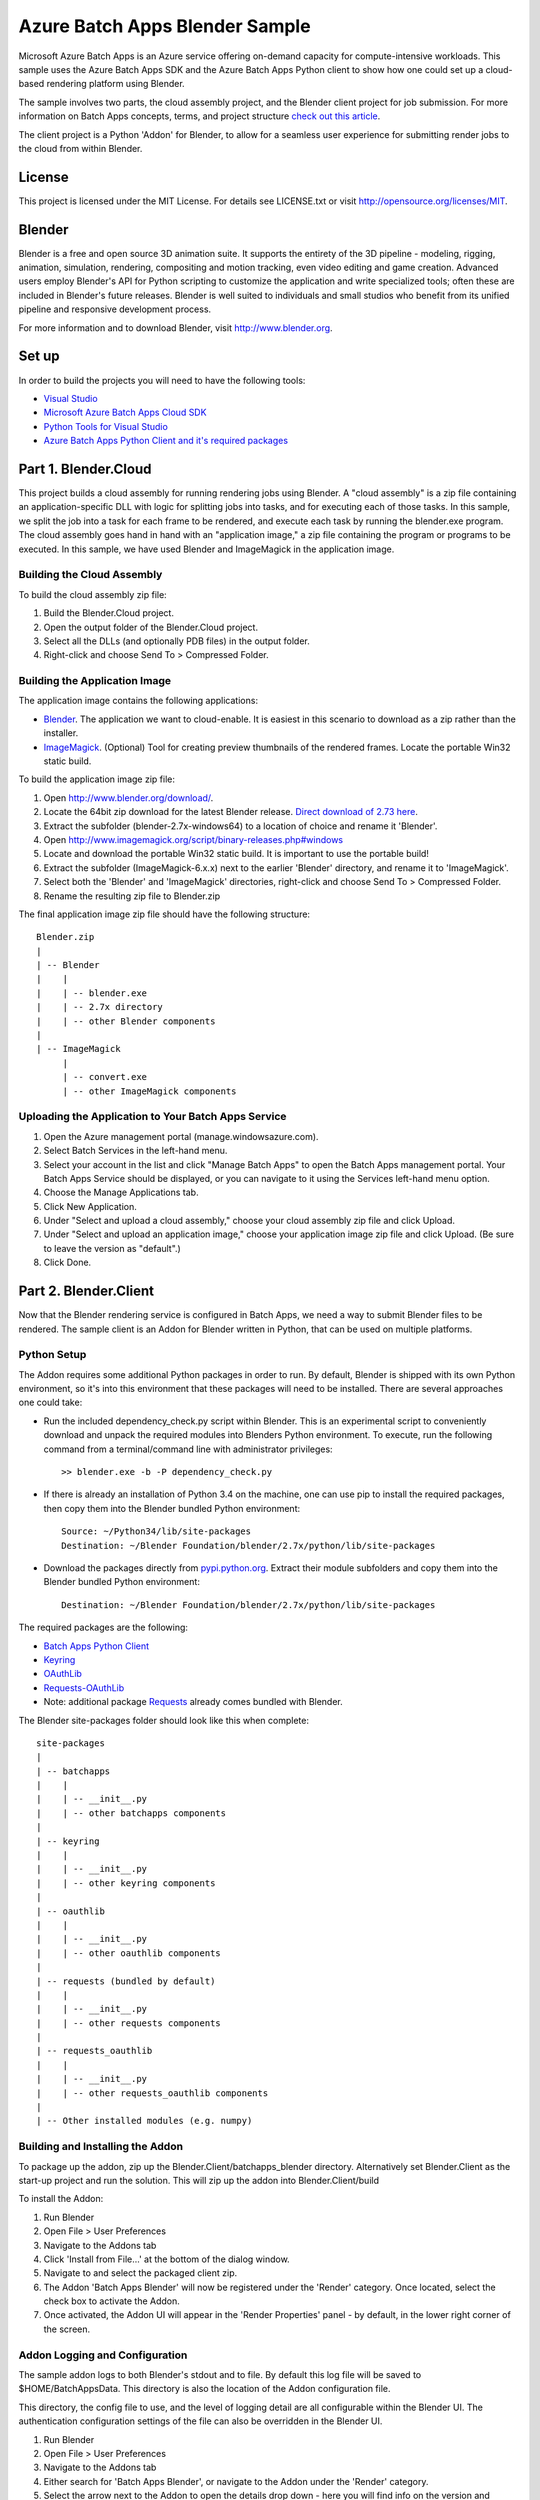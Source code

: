 ===============================
Azure Batch Apps Blender Sample
===============================

Microsoft Azure Batch Apps is an Azure service offering on-demand capacity for compute-intensive workloads.
This sample uses the Azure Batch Apps SDK and the Azure Batch Apps Python client to show how 
one could set up a cloud-based rendering platform using Blender.

The sample involves two parts, the cloud assembly project, and the Blender client project for job submission.
For more information on Batch Apps concepts, terms, and project structure `check out this article <http://azure.microsoft.com/en-us/documentation/articles/batch-dotnet-get-started/#tutorial2>`_.

The client project is a Python 'Addon' for Blender, to allow for a seamless user experience for submitting render
jobs to the cloud from within Blender. 


License
========

This project is licensed under the MIT License.
For details see LICENSE.txt or visit `<http://opensource.org/licenses/MIT>`_.

Blender
========

Blender is a free and open source 3D animation suite.
It supports the entirety of the 3D pipeline - modeling, rigging, animation, simulation, rendering, compositing and motion tracking, even video editing and game creation. 
Advanced users employ Blender's API for Python scripting to customize the application and write specialized tools; often these are included in Blender's future releases. 
Blender is well suited to individuals and small studios who benefit from its unified pipeline and responsive development process.

For more information and to download Blender, visit `<http://www.blender.org>`_.


Set up
======

In order to build the projects you will need to have the following tools:

- `Visual Studio <http://www.visualstudio.com/>`_
- `Microsoft Azure Batch Apps Cloud SDK <http://www.nuget.org/packages/Microsoft.Azure.Batch.Apps.Cloud/>`_
- `Python Tools for Visual Studio <http://pytools.codeplex.com/>`_
- `Azure Batch Apps Python Client and it's required packages <https://github.com/Azure/azure-batch-apps-python>`_
 


Part 1. Blender.Cloud
======================

This project builds a cloud assembly for running rendering jobs using Blender.  
A "cloud assembly" is a zip file containing an application-specific DLL with logic for splitting
jobs into tasks, and for executing each of those tasks.  In this sample, we split the job into
a task for each frame to be rendered, and execute each task by running the blender.exe program. 
The cloud assembly goes hand in hand with an "application image," a zip file 
containing the program or programs to be executed.  In this sample, we have used Blender and 
ImageMagick in the application image.
 

Building the Cloud Assembly
---------------------------

To build the cloud assembly zip file:

1. Build the Blender.Cloud project.
2. Open the output folder of the Blender.Cloud project.
3. Select all the DLLs (and optionally PDB files) in the output folder.
4. Right-click and choose Send To > Compressed Folder.


Building the Application Image
-------------------------------

The application image contains the following applications:

- `Blender <http://www.blender.org/download/>`_. The application we want to cloud-enable.
  It is easiest in this scenario to download as a zip rather than the installer.
- `ImageMagick <http://www.imagemagick.org/script/binary-releases.php#windows>`_. (Optional) Tool for creating preview thumbnails 
  of the rendered frames. Locate the portable Win32 static build.

To build the application image zip file:

1. Open `<http://www.blender.org/download/>`_.
2. Locate the 64bit zip download for the latest Blender release. `Direct download of 2.73 here <http://mirror.cs.umn.edu/blender.org/release/Blender2.73/blender-2.73-windows64.zip>`_.
3. Extract the subfolder (blender-2.7x-windows64) to a location of choice and rename it 'Blender'.
4. Open `<http://www.imagemagick.org/script/binary-releases.php#windows>`_
5. Locate and download the portable Win32 static build. It is important to use the portable build!
6. Extract the subfolder (ImageMagick-6.x.x) next to the earlier 'Blender' directory, and rename it to 'ImageMagick'.
7. Select both the 'Blender' and 'ImageMagick' directories, right-click and choose Send To > Compressed Folder.
8. Rename the resulting zip file to Blender.zip

The final application image zip file should have the following structure::

	Blender.zip
	|
	| -- Blender
	|    |
	|    | -- blender.exe
	|    | -- 2.7x directory
	|    | -- other Blender components
	|
	| -- ImageMagick
	     |
	     | -- convert.exe
	     | -- other ImageMagick components


Uploading the Application to Your Batch Apps Service
-----------------------------------------------------

1. Open the Azure management portal (manage.windowsazure.com).
2. Select Batch Services in the left-hand menu.
3. Select your account in the list and click "Manage Batch Apps" to open the Batch Apps management 
   portal. Your Batch Apps Service should be displayed, or you can navigate to it using the Services left-hand menu option.
4. Choose the Manage Applications tab.
5. Click New Application.
6. Under "Select and upload a cloud assembly," choose your cloud assembly zip file and click Upload.
7. Under "Select and upload an application image," choose your application image zip file and click Upload.  
   (Be sure to leave the version as "default".)
8. Click Done.



Part 2. Blender.Client
=======================

Now that the Blender rendering service is configured in Batch Apps, we need a way to submit Blender files
to be rendered.
The sample client is an Addon for Blender written in Python, that can be used on multiple platforms.

Python Setup
-------------

The Addon requires some additional Python packages in order to run.
By default, Blender is shipped with its own Python environment, so it's into this environment that these
packages will need to be installed.
There are several approaches one could take:

- Run the included dependency_check.py script within Blender. This is an experimental script to conveniently
  download and unpack the required modules into Blenders Python environment. To execute, run the following
  command from a terminal/command line with administrator privileges::

	>> blender.exe -b -P dependency_check.py

- If there is already an installation of Python 3.4 on the machine, one can use pip to install the required
  packages, then copy them into the Blender bundled Python environment::

	Source: ~/Python34/lib/site-packages
	Destination: ~/Blender Foundation/blender/2.7x/python/lib/site-packages

- Download the packages directly from `<pypi.python.org>`_. Extract their module subfolders and copy them into the 
  Blender bundled Python environment::

	Destination: ~/Blender Foundation/blender/2.7x/python/lib/site-packages

The required packages are the following:

- `Batch Apps Python Client <https://pypi.python.org/pypi/azure-batch-apps>`_
- `Keyring <https://pypi.python.org/pypi/keyring>`_
- `OAuthLib <https://pypi.python.org/pypi/oauthlib>`_
- `Requests-OAuthLib <https://pypi.python.org/pypi/requests-oauthlib>`_
- Note: additional package `Requests <https://pypi.python.org/pypi/requests>`_ already comes bundled with Blender.

The Blender site-packages folder should look like this when complete::

	site-packages
	|
	| -- batchapps
	|    |
	|    | -- __init__.py
	|    | -- other batchapps components
	|
	| -- keyring
	|    |
	|    | -- __init__.py
	|    | -- other keyring components
	|
	| -- oauthlib
	|    |
	|    | -- __init__.py
	|    | -- other oauthlib components
	|
	| -- requests (bundled by default)
	|    |
	|    | -- __init__.py
	|    | -- other requests components
	|
	| -- requests_oauthlib
	|    |
	|    | -- __init__.py
	|    | -- other requests_oauthlib components
	|
	| -- Other installed modules (e.g. numpy)


Building and Installing the Addon
----------------------------------

To package up the addon, zip up the Blender.Client/batchapps_blender directory.
Alternatively set Blender.Client as the start-up project and run the solution. This will zip up the addon into Blender.Client/build

To install the Addon:

1. Run Blender
2. Open File > User Preferences
3. Navigate to the Addons tab
4. Click 'Install from File...' at the bottom of the dialog window.
5. Navigate to and select the packaged client zip.
6. The Addon 'Batch Apps Blender' will now be registered under the 'Render' category. Once located, select the 
   check box to activate the Addon.
7. Once activated, the Addon UI will appear in the 'Render Properties' panel - by default, in the lower right corner
   of the screen.


Addon Logging and Configuration
--------------------------------

The sample addon logs to both Blender's stdout and to file.
By default this log file will be saved to $HOME/BatchAppsData. This directory is also the location of the Addon
configuration file.

This directory, the config file to use, and the level of logging detail are all configurable within the Blender UI.
The authentication configuration settings of the file can also be overridden in the Blender UI.

1. Run Blender
2. Open File > User Preferences
3. Navigate to the Addons tab
4. Either search for 'Batch Apps Blender', or navigate to the Addon under the 'Render' category.
5. Select the arrow next to the Addon to open the details drop down - here you will find info on the version and installation directory.
6. Listed here you will also find the configuration preferences. If modified, click 'Save User Settings' at the bottom 
   of the dialog window (Note: this will also cause the Batch Apps Blender Addon to be activated on Blender start-up).
7. Once saved, restart Blender for the changes to take effect.


Authentication
---------------

To run this addon you will need:

- Your Batch Apps service URL
- Unattended account credentials for your Batch Apps service

1. Open the Azure management portal (manage.windowsazure.com).
2. Select Batch Services in the left-hand menu.
3. Select your account in the list and click "Manage Batch Apps" to open the Batch Apps management 
   portal. Your Batch Apps Service should be displayed, or you can navigate to it using the Services left-hand menu option.
4. Copy the service URL from the page and paste it into the 'Service URL' field in the Blender User Preferences.
5. Click the Unattended Account button at the bottom of the page. 
6. Copy the Account ID from the page and paste it into the 'Unattended Account' field in the Blender User Preferences.
7. Below the Account Keys list, select the desired duration and click the Add Key button.
   Copy the generated key and paste it into the 'Unattended Key' field in the Blender User Preferences.
   NOTE: the generated key will be shown only once!  If you accidentally close the page
   before copying the key, just reopen it and add a new key.


Addon Documentation
--------------------

The Addon User Guide can be found `here <http://dl.windowsazure.com/batchapps/blender/user_guide.html>`_.
Auto generated Sphinx documentation for the Addon code can be found `here <http://dl.windowsazure.com/batchapps/blender/batchapps_blender.html>`_.




